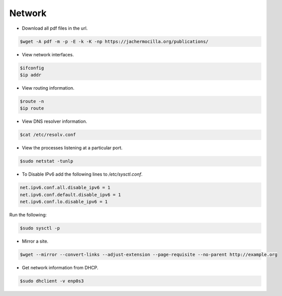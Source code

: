==================
Network
==================

* Download all pdf files in the url.

.. code-block:: console

   $wget -A pdf -m -p -E -k -K -np https://jachermocilla.org/publications/

* View network interfaces.

.. code-block:: console

   $ifconfig
   $ip addr

* View routing information.

.. code-block:: console

   $route -n
   $ip route

* View DNS resolver information.

.. code-block:: console

   $cat /etc/resolv.conf

* View the processes listening at a particular port.

.. code-block:: console

   $sudo netstat -tunlp

* To Disable IPv6 add the following lines to `/etc/sysctl.conf`.

.. code-block:: console

   net.ipv6.conf.all.disable_ipv6 = 1
   net.ipv6.conf.default.disable_ipv6 = 1
   net.ipv6.conf.lo.disable_ipv6 = 1

Run the following:

.. code-block:: console

   $sudo sysctl -p

* Mirror a site.

.. code-block:: console

   $wget --mirror --convert-links --adjust-extension --page-requisite --no-parent http://example.org

* Get network information from DHCP.


.. code-block:: console

   $sudo dhclient -v enp0s3

